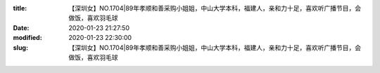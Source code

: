 
:title: 【深圳女】NO.1704|89年孝顺和善采购小姐姐，中山大学本科，福建人，亲和力十足，喜欢听广播节目，会做饭，喜欢羽毛球
:date: 2020-01-23 21:27:50
:modified: 2020-01-23 22:30:00
:slug: 【深圳女】NO.1704|89年孝顺和善采购小姐姐，中山大学本科，福建人，亲和力十足，喜欢听广播节目，会做饭，喜欢羽毛球


.. raw:: html
    :file: html/【深圳女】NO.1704|89年孝顺和善采购小姐姐，中山大学本科，福建人，亲和力十足，喜欢听广播节目，会做饭，喜欢羽毛球.html
